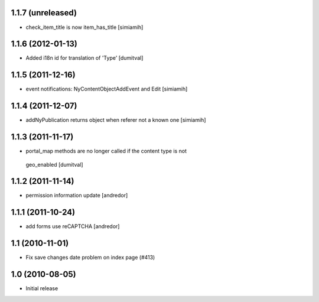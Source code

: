 1.1.7 (unreleased)
------------------
* check_item_title is now item_has_title [simiamih]

1.1.6 (2012-01-13)
------------------
* Added i18n id for translation of 'Type' [dumitval]

1.1.5 (2011-12-16)
------------------
* event notifications: NyContentObjectAddEvent and Edit [simiamih]

1.1.4 (2011-12-07)
------------------
* addNyPublication returns object when referer not a known one [simiamih]

1.1.3 (2011-11-17)
------------------
* portal_map methods are no longer called if the content type is not
 geo_enabled [dumitval]

1.1.2 (2011-11-14)
------------------
* permission information update [andredor]

1.1.1 (2011-10-24)
------------------
* add forms use reCAPTCHA [andredor]

1.1 (2010-11-01)
----------------
* Fix save changes date problem on index page (#413)

1.0 (2010-08-05)
----------------
* Initial release

